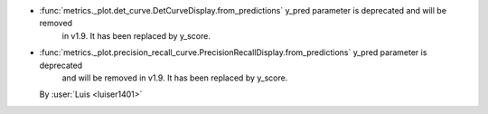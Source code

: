 - :func:`metrics._plot.det_curve.DetCurveDisplay.from_predictions` y_pred parameter is deprecated and will be removed
    in v1.9. It has been replaced by y_score.
- :func:`metrics._plot.precision_recall_curve.PrecisionRecallDisplay.from_predictions` y_pred parameter is deprecated
    and will be removed in v1.9. It has been replaced by y_score.
  By :user:`Luis <luiser1401>`

